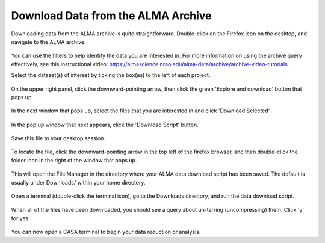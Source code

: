 .. _desktop_download_page:

Download Data from the ALMA Archive
=============================================

Downloading data from the ALMA archive is quite straightforward.
Double-click on the Firefox icon on the desktop, and navigate to the
ALMA archive.

   .. image:: images/archive/1_firefox_browse_archive.png

You can use the filters to help identify the data you are interested in.
For more information on using the archive query effectively, see this
instructional video: 
https://almascience.nrao.edu/alma-data/archive/archive-video-tutorials

Select the dataset(s) of interest by ticking the box(es) to the left of
each project.

   .. image:: images/archive/2_select_data.png

On the upper right panel, click the downward-pointing arrow, then
click the green 'Explore and download' button that pops up.

   .. image:: images/archive/3_download_data1.png

In the next window that pops up, select the files that you are 
interested in and click 'Download Selected'.

   .. image:: images/archive/4_download_data2.png

In the pop up window that next appears, click the 'Download Script' button.

   .. image:: images/archive/5_download_data3.png

Save this file to your desktop session.

   .. image:: images/archive/6_download_data4.png

To locate the file, click the downward-pointing arrow in the top left of
the firefox browser, and then double-click the folder icon in the right
of the window that pops up.

   .. image:: images/archive/7_download_data5.png

This will open the File Manager in the directory where your ALMA data
download script has been saved.  The default is usually under Downloads/
within your home directory.

   .. image:: images/archive/8_download_data6.png

Open a terminal (double-click the terminal icon), go to the Downloads
directory, and run the data download script.

   .. image:: images/archive/9_download_data7.png

When all of the files have been downloaded, you should see a query
about un-tarring (uncompressing) them.  Click 'y' for yes.

   .. image:: images/archive/10_download_data8.png

You can now open a CASA terminal to begin your data reduction or
analysis.

